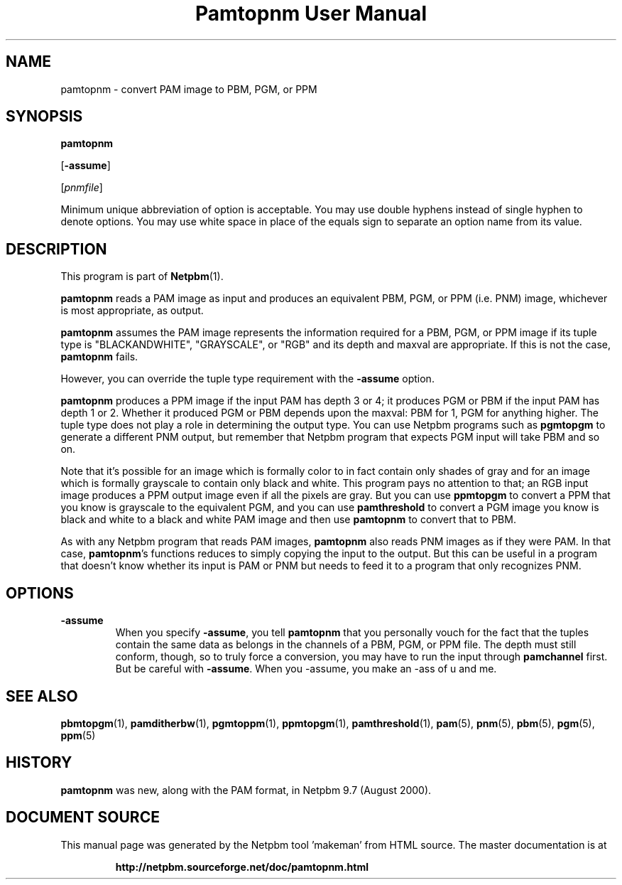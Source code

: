\
.\" This man page was generated by the Netpbm tool 'makeman' from HTML source.
.\" Do not hand-hack it!  If you have bug fixes or improvements, please find
.\" the corresponding HTML page on the Netpbm website, generate a patch
.\" against that, and send it to the Netpbm maintainer.
.TH "Pamtopnm User Manual" 0 "02 February 2018" "netpbm documentation"

.UN name
.SH NAME

pamtopnm - convert PAM image to PBM, PGM, or PPM

.UN synopsis
.SH SYNOPSIS

\fBpamtopnm\fP

[\fB-assume\fP]

[\fIpnmfile\fP]
.PP
Minimum unique abbreviation of option is acceptable.  You may use double
hyphens instead of single hyphen to denote options.  You may use white
space in place of the equals sign to separate an option name from its value.

.UN description
.SH DESCRIPTION
.PP
This program is part of
.BR "Netpbm" (1)\c
\&.
.PP
\fBpamtopnm\fP reads a PAM image as input and produces an
equivalent PBM, PGM, or PPM (i.e. PNM) image, whichever is most
appropriate, as output.
.PP
\fBpamtopnm\fP assumes the PAM image represents the information
required for a PBM, PGM, or PPM image if its tuple type is
"BLACKANDWHITE", "GRAYSCALE", or "RGB"
and its depth and maxval are appropriate.  If this is not the case,
\fBpamtopnm\fP fails.
.PP
However, you can override the tuple type requirement with the
\fB-assume\fP option.
.PP
\fBpamtopnm\fP produces a PPM image if the input PAM has depth 3 or 4; it
produces PGM or PBM if the input PAM has depth 1 or 2.  Whether it produced
PGM or PBM depends upon the maxval: PBM for 1, PGM for anything higher.  The
tuple type does not play a role in determining the output type.  You can
use Netpbm programs such as \fBpgmtopgm\fP to generate a different PNM
output, but remember that Netpbm program that expects PGM input will take
PBM and so on.
.PP
Note that it's possible for an image which is formally color to in fact
contain only shades of gray and for an image which is formally grayscale to
contain only black and white.  This program pays no attention to that; an RGB
input image produces a PPM output image even if all the pixels are gray.  But
you can use \fBppmtopgm\fP to convert a PPM that you know is grayscale to the
equivalent PGM, and you can use \fBpamthreshold\fP to convert a PGM image you
know is black and white to a black and white PAM image and then
use \fBpamtopnm\fP to convert that to PBM.
  
.PP
As with any Netpbm program that reads PAM images, \fBpamtopnm\fP
also reads PNM images as if they were PAM.  In that case,
\fBpamtopnm\fP's functions reduces to simply copying the input to the
output.  But this can be useful in a program that doesn't know whether
its input is PAM or PNM but needs to feed it to a program that only
recognizes PNM.

.UN options
.SH OPTIONS


.TP
\fB-assume\fP
When you specify \fB-assume\fP, you tell \fBpamtopnm\fP that you
personally vouch for the fact that the tuples contain the same data as
belongs in the channels of a PBM, PGM, or PPM file.  The depth must
still conform, though, so to truly force a conversion, you may have to
run the input through \fBpamchannel\fP first.  But be careful with
\fB-assume\fP.  When you -assume, you make an -ass of u and me.



.UN seealso
.SH SEE ALSO
.BR "pbmtopgm" (1)\c
\&,
.BR "pamditherbw" (1)\c
\&,
.BR "pgmtoppm" (1)\c
\&,
.BR "ppmtopgm" (1)\c
\&,
.BR "pamthreshold" (1)\c
\&,
.BR "pam" (5)\c
\&,
.BR "pnm" (5)\c
\&,
.BR "pbm" (5)\c
\&,
.BR "pgm" (5)\c
\&,
.BR "ppm" (5)\c
\&


.UN history
.SH HISTORY
.PP
\fBpamtopnm\fP was new, along with the PAM format, in Netpbm
9.7 (August 2000).
.SH DOCUMENT SOURCE
This manual page was generated by the Netpbm tool 'makeman' from HTML
source.  The master documentation is at
.IP
.B http://netpbm.sourceforge.net/doc/pamtopnm.html
.PP